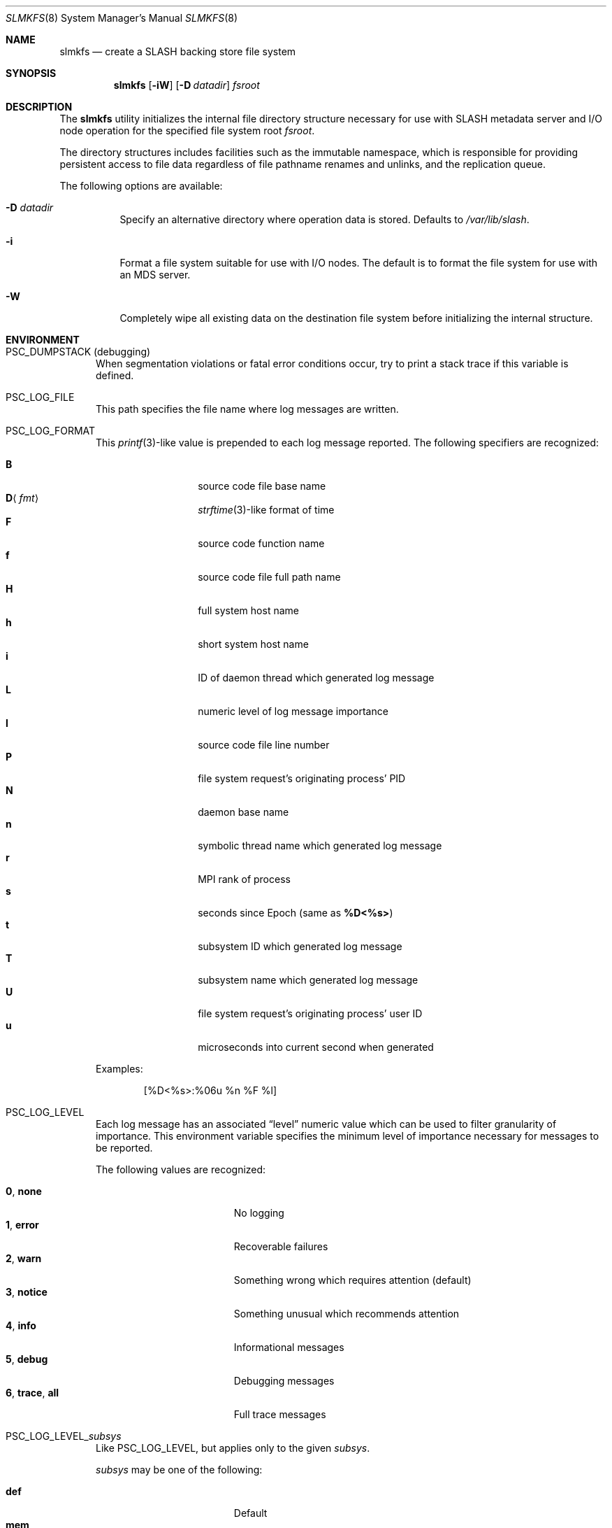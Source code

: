 .\" $Id$
.\" %PSC_START_COPYRIGHT%
.\" -----------------------------------------------------------------------------
.\" Copyright (c) 2009-2011, Pittsburgh Supercomputing Center (PSC).
.\"
.\" Permission to use, copy, and modify this software and its documentation
.\" without fee for personal use or non-commercial use within your organization
.\" is hereby granted, provided that the above copyright notice is preserved in
.\" all copies and that the copyright and this permission notice appear in
.\" supporting documentation.  Permission to redistribute this software to other
.\" organizations or individuals is not permitted without the written permission
.\" of the Pittsburgh Supercomputing Center.  PSC makes no representations about
.\" the suitability of this software for any purpose.  It is provided "as is"
.\" without express or implied warranty.
.\" -----------------------------------------------------------------------------
.\" %PSC_END_COPYRIGHT%
.Dd May 26, 2011
.Dt SLMKFS 8
.ds volume PSC \- SLASH Administrator's Manual
.Os http://www.psc.edu/
.Sh NAME
.Nm slmkfs
.Nd create a
.Tn SLASH
backing store file system
.Sh SYNOPSIS
.Nm slmkfs
.Op Fl iW
.Op Fl D Ar datadir
.Pa fsroot
.Sh DESCRIPTION
The
.Nm
utility initializes the internal file directory structure necessary for
use with
.Tn SLASH
metadata server and
.Tn I/O
node operation for the specified
file system root
.Ar fsroot .
.Pp
The directory structures includes facilities such as the immutable namespace,
which is responsible for providing persistent access to file data regardless of
file pathname renames and unlinks, and the replication queue.
.Pp
The following options are available:
.Bl -tag -indent Ds
.It Fl D Ar datadir
Specify an alternative directory where operation data is stored.
Defaults to
.Pa /var/lib/slash .
.It Fl i
Format a file system suitable for use with
.Tn I/O
nodes.
The default is to format the file system for use with an
.Tn MDS
server.
.It Fl W
Completely wipe all existing data on the destination file system before
initializing the internal structure.
.El
.\" %PFL_INCLUDE $PFL_BASE/doc/env.mdoc {
.Sh ENVIRONMENT
.Bl -tag -width 3n
.It Ev PSC_DUMPSTACK Pq debugging
When segmentation violations or fatal error conditions occur, try to
print a stack trace if this variable is defined.
.It Ev PSC_LOG_FILE
This path specifies the file name where log messages are written.
.It Ev PSC_LOG_FORMAT
This
.Xr printf 3 Ns -like
value is prepended to each log message reported.
The following specifiers are recognized:
.Pp
.Bl -tag -offset 5n -compact -width 6n
.It Ic B
source code file base name
.It Ic D Ns Aq Ar fmt
.Xr strftime 3 Ns -like
format of time
.It Ic F
source code function name
.It Ic f
source code file full path name
.It Ic H
full system host name
.It Ic h
short system host name
.It Ic i
.Tn ID
of daemon thread which generated log message
.It Ic L
numeric level of log message importance
.It Ic l
source code file line number
.It Ic P
file system request's originating process'
.Tn PID
.It Ic N
daemon base name
.It Ic n
symbolic thread name which generated log message
.It Ic r
.Tn MPI
rank of process
.It Ic s
seconds since Epoch
.Pq same as Li %D\*(Lt%s\*(Gt
.It Ic t
subsystem
.Tn ID
which generated log message
.It Ic T
subsystem name which generated log message
.It Ic U
file system request's originating process' user
.Tn ID
.It Ic u
microseconds into current second when generated
.El
.Pp
Examples:
.Bd -literal -offset indent
[%D<%s>:%06u %n %F %l]
.Ed
.It Ev PSC_LOG_LEVEL
Each log message has an associated
.Dq level
numeric value which can be used to filter granularity of importance.
This environment variable specifies the minimum level of importance
necessary for messages to be reported.
.Pp
The following values are recognized:
.Pp
.Bl -tag -compact -offset 3n -width 13n
.It Cm 0 , none
No logging
.It Cm 1 , error
Recoverable failures
.It Cm 2 , warn
Something wrong which requires attention
.Pq default
.It Cm 3 , notice
Something unusual which recommends attention
.It Cm 4 , info
Informational messages
.It Cm 5 , debug
Debugging messages
.It Cm 6 , trace , all
Full trace messages
.El
.It Ev PSC_LOG_LEVEL_ Ns Ar subsys
Like
.Ev PSC_LOG_LEVEL ,
but applies only to the given
.Ar subsys .
.Pp
.Ar subsys
may be one of the following:
.Pp
.Bl -tag -compact -offset 3n -width 13n
.It Cm def
Default
.It Cm mem
Memory allocations and releases
.El
.Pp
Examples:
.Bd -literal -offset indent
PSC_LOG_LEVEL_mem=debug
.Ed
.It Ev PSC_MAX_NMEMMAPS
On Linux, specify the number of memory maps the process address space is
allowed to be divided into via
.Pa /proc/sys/vm/max_map_count .
Defaults to one million.
.El
.\" }%
.Sh FILES
.Bl -tag -width Pa -compact
.It Ar fsroot Ns Pa /.slfidns
immutable namespace
.It Ar fsroot Ns Pa /.slrepls
replication queue
.El
.Sh SEE ALSO
.Xr sladm 7 ,
.Xr slashd 8
